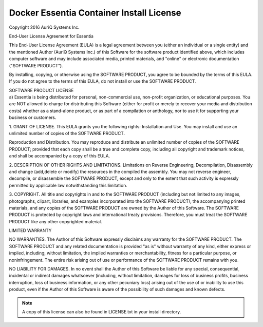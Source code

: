 *****************************************
Docker Essentia Container Install License
*****************************************

Copyright 2016 AuriQ Systems Inc.

End-User License Agreement for Essentia

This End-User License Agreement (EULA) is a legal agreement between you
(either an individual or a single entity) and the mentioned Author (AuriQ
Systems Inc.) of this Software for the software product identified above,
which includes computer software and may include associated media, printed
materials, and "online" or electronic documentation ("SOFTWARE PRODUCT").

By installing, copying, or otherwise using the SOFTWARE PRODUCT, you agree
to be bounded by the terms of this EULA. If you do not agree to the terms
of this EULA, do not install or use the SOFTWARE PRODUCT.

| SOFTWARE PRODUCT LICENSE
| a) Essentia is being distributed for personal, non-commercial use,
  non-profit organization, or educational purposes. You are NOT allowed to
  charge for distributing this Software (either for profit or merely to recover
  your media and distribution costs) whether as a stand-alone product, or as
  part of a compilation or anthology, nor to use it for supporting your business
  or customers.


1. GRANT OF LICENSE. This EULA grants you the following rights: Installation
and Use. You may install and use an unlimited number of copies of the SOFTWARE
PRODUCT.

Reproduction and Distribution. You may reproduce and distribute an unlimited
number of copies of the SOFTWARE PRODUCT; provided that each copy shall be a
true and complete copy, including all copyright and trademark notices, and
shall be accompanied by a copy of this EULA.

2. DESCRIPTION OF OTHER RIGHTS AND LIMITATIONS.
Limitations on Reverse Engineering, Decompilation, Disassembly and change
(add,delete or modify) the resources in the compiled the assembly. You may not
reverse engineer, decompile, or disassemble the SOFTWARE PRODUCT, except and
only to the extent that such activity is expressly permitted by applicable law
notwithstanding this limitation.


3. COPYRIGHT.
All title and copyrights in and to the SOFTWARE PRODUCT (including but not
limited to any images, photographs, clipart, libraries, and examples
incorporated into the SOFTWARE PRODUCT), the accompanying printed materials,
and any copies of the SOFTWARE PRODUCT are owned by the Author of this Software.
The SOFTWARE PRODUCT is protected by copyright laws and international treaty
provisions. Therefore, you must treat the SOFTWARE PRODUCT like any other
copyrighted material.

LIMITED WARRANTY

NO WARRANTIES.
The Author of this Software expressly disclaims any warranty for the SOFTWARE
PRODUCT. The SOFTWARE PRODUCT and any related documentation is provided "as is"
without warranty of any kind, either express or implied, including, without
limitation, the implied warranties or merchantability, fitness for a particular
purpose, or noninfringement. The entire risk arising out of use or performance
of the SOFTWARE PRODUCT remains with you.

NO LIABILITY FOR DAMAGES.
In no event shall the Author of this Software be liable for any special,
consequential, incidental or indirect damages whatsoever (including, without
limitation, damages for loss of business profits, business interruption, loss of
business information, or any other pecuniary loss) arising out of the use of or
inability to use this product, even if the Author of this Software is aware of
the possibility of such damages and known defects.

.. note::

   A copy of this license can also be found in LICENSE.txt in your install directory.
   
